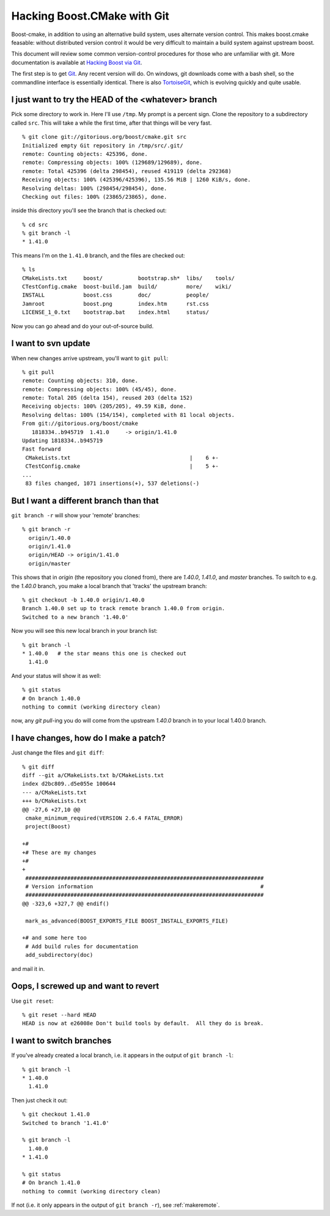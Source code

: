 ..
.. Copyright (C) 2009 Troy Straszheim <troy@resophonic.com>
..
.. Distributed under the Boost Software License, Version 1.0. 
.. See accompanying file LICENSE_1_0.txt or copy at 
..   http://www.boost.org/LICENSE_1_0.txt 
..

.. highlight:: git_shell

.. _hacking_cmake_with_git:

Hacking Boost.CMake with Git
============================

Boost-cmake, in addition to using an alternative build system, uses
alternate version control.  This makes boost.cmake feasable: without
distributed version control it would be very difficult to maintain a
build system against upstream boost.

This document will review some common version-control procedures for
those who are unfamiliar with git.  More documentation is available at
`Hacking Boost via Git
<http://gitorious.org/boost/git-docs/blobs/raw/master/build/html/index.html>`_.


The first step is to get `Git <http://git-scm.com>`_.  Any recent
version will do.  On windows, git downloads come with a bash shell, so
the commandline interface is essentially identical.  There is also
`TortoiseGit <http://code.google.com/p/tortoisegit/>`_, which is
evolving quickly and quite usable.

I just want to try the HEAD of the <whatever> branch
----------------------------------------------------

Pick some directory to work in.  Here I'll use ``/tmp``.  My prompt is
a percent sign.  Clone the repository to a subdirectory called
``src``.  This will take a while the first time, after that things
will be very fast.

::

  % git clone git://gitorious.org/boost/cmake.git src
  Initialized empty Git repository in /tmp/src/.git/
  remote: Counting objects: 425396, done.
  remote: Compressing objects: 100% (129689/129689), done.
  remote: Total 425396 (delta 298454), reused 419119 (delta 292368)
  Receiving objects: 100% (425396/425396), 135.56 MiB | 1260 KiB/s, done.
  Resolving deltas: 100% (298454/298454), done.
  Checking out files: 100% (23865/23865), done.
  
inside this directory you'll see the branch that is checked out::

  % cd src       
  % git branch -l
  * 1.41.0
  
This means I'm on the ``1.41.0`` branch, and the files are checked
out::

  % ls
  CMakeLists.txt     boost/           bootstrap.sh*  libs/    tools/
  CTestConfig.cmake  boost-build.jam  build/         more/    wiki/
  INSTALL            boost.css        doc/           people/
  Jamroot            boost.png        index.htm      rst.css
  LICENSE_1_0.txt    bootstrap.bat    index.html     status/

Now you can go ahead and do your out-of-source build.  

I want to svn update
--------------------

When new changes arrive upstream, you'll want to ``git pull``::

  % git pull
  remote: Counting objects: 310, done.
  remote: Compressing objects: 100% (45/45), done.
  remote: Total 205 (delta 154), reused 203 (delta 152)
  Receiving objects: 100% (205/205), 49.59 KiB, done.
  Resolving deltas: 100% (154/154), completed with 81 local objects.
  From git://gitorious.org/boost/cmake
     1818334..b945719  1.41.0     -> origin/1.41.0
  Updating 1818334..b945719
  Fast forward
   CMakeLists.txt                                     |    6 +-
   CTestConfig.cmake                                  |    5 +-
  ...
   83 files changed, 1071 insertions(+), 537 deletions(-)

.. _makeremote:

But I want a different branch than that
---------------------------------------

``git branch -r`` will show your 'remote' branches::

  % git branch -r
    origin/1.40.0
    origin/1.41.0
    origin/HEAD -> origin/1.41.0
    origin/master

This shows that in *origin* (the repository you cloned from), there
are *1.40.0*, *1.41.0*, and *master* branches.  To switch to e.g. the
*1.40.0* branch, you make a local branch that 'tracks' the upstream
branch::

  % git checkout -b 1.40.0 origin/1.40.0
  Branch 1.40.0 set up to track remote branch 1.40.0 from origin.
  Switched to a new branch '1.40.0'

Now you will see this new local branch in your branch list::

  % git branch -l
  * 1.40.0   # the star means this one is checked out
    1.41.0
   
And your status will show it as well::

  % git status
  # On branch 1.40.0
  nothing to commit (working directory clean)

now, any *git pull*\ -ing you do will come from the upstream *1.40.0*
branch in to your local 1.40.0 branch.

I have changes, how do I make a patch?
--------------------------------------

Just change the files and ``git diff``::

  % git diff 
  diff --git a/CMakeLists.txt b/CMakeLists.txt
  index d2bc809..d5e055e 100644
  --- a/CMakeLists.txt
  +++ b/CMakeLists.txt
  @@ -27,6 +27,10 @@
   cmake_minimum_required(VERSION 2.6.4 FATAL_ERROR)
   project(Boost)
   
  +#
  +# These are my changes
  +#
  +
   ##########################################################################
   # Version information                                                    #
   ##########################################################################
  @@ -323,6 +327,7 @@ endif()
   
   mark_as_advanced(BOOST_EXPORTS_FILE BOOST_INSTALL_EXPORTS_FILE)
   
  +# and some here too
   # Add build rules for documentation
   add_subdirectory(doc)
   
and mail it in.

Oops, I screwed up and want to revert
-------------------------------------

Use ``git reset``::

  % git reset --hard HEAD
  HEAD is now at e26008e Don't build tools by default.  All they do is break.

I want to switch branches
-------------------------

If you've already created a local branch, i.e. it appears in the
output of ``git branch -l``::

  % git branch -l
  * 1.40.0
    1.41.0

Then just check it out::

  % git checkout 1.41.0
  Switched to branch '1.41.0'

  % git branch -l
    1.40.0
  * 1.41.0

  % git status
  # On branch 1.41.0
  nothing to commit (working directory clean)
  
If not (i.e. it only appears in the output of ``git branch -r``),
see :ref:`makeremote`.

